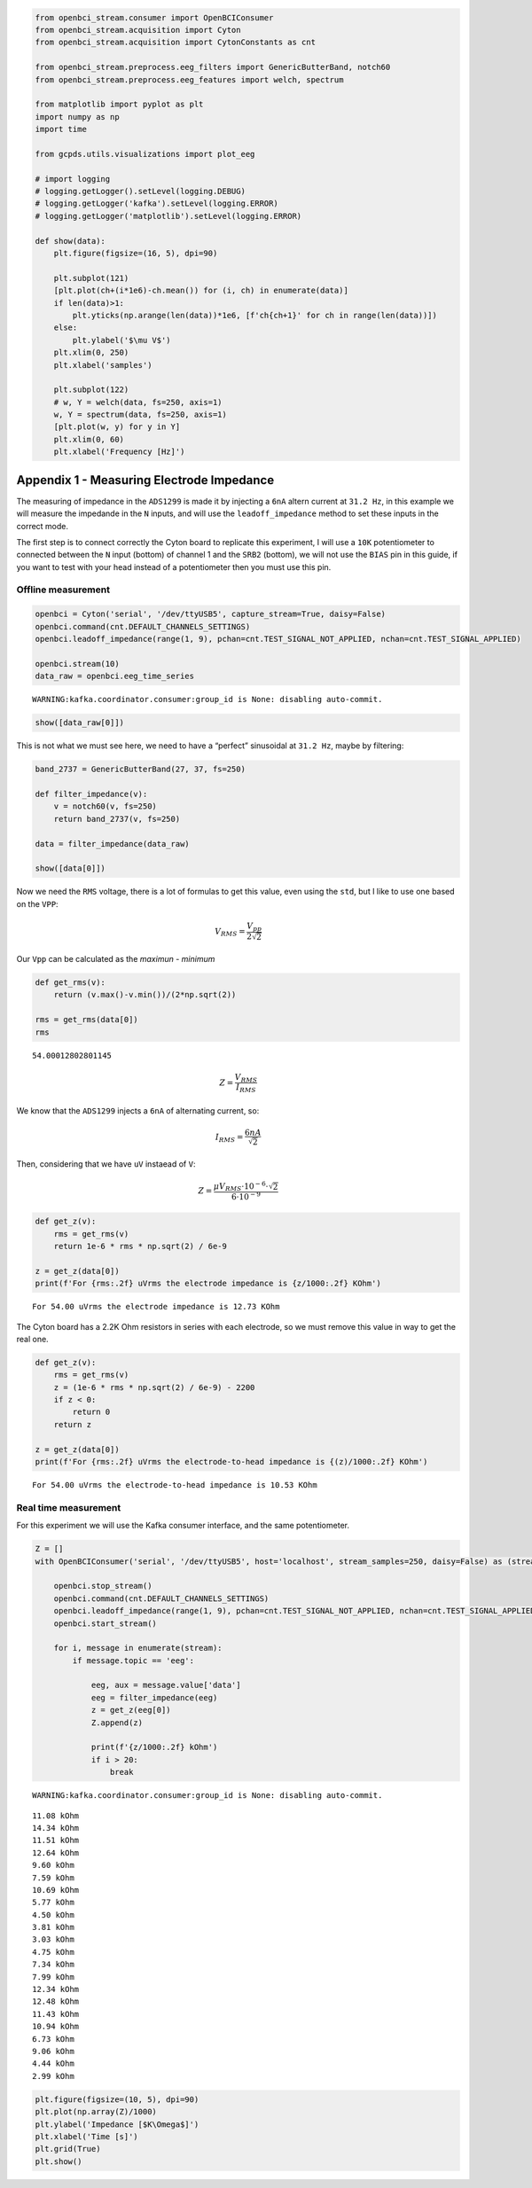 .. code:: ipython3

    from openbci_stream.consumer import OpenBCIConsumer
    from openbci_stream.acquisition import Cyton
    from openbci_stream.acquisition import CytonConstants as cnt
    
    from openbci_stream.preprocess.eeg_filters import GenericButterBand, notch60
    from openbci_stream.preprocess.eeg_features import welch, spectrum
    
    from matplotlib import pyplot as plt
    import numpy as np
    import time
    
    from gcpds.utils.visualizations import plot_eeg
    
    # import logging
    # logging.getLogger().setLevel(logging.DEBUG)
    # logging.getLogger('kafka').setLevel(logging.ERROR)
    # logging.getLogger('matplotlib').setLevel(logging.ERROR)
    
    def show(data):
        plt.figure(figsize=(16, 5), dpi=90)
    
        plt.subplot(121)
        [plt.plot(ch+(i*1e6)-ch.mean()) for (i, ch) in enumerate(data)]
        if len(data)>1:
            plt.yticks(np.arange(len(data))*1e6, [f'ch{ch+1}' for ch in range(len(data))])
        else:
            plt.ylabel('$\mu V$')
        plt.xlim(0, 250)
        plt.xlabel('samples')
    
        plt.subplot(122)
        # w, Y = welch(data, fs=250, axis=1)
        w, Y = spectrum(data, fs=250, axis=1)
        [plt.plot(w, y) for y in Y]
        plt.xlim(0, 60)
        plt.xlabel('Frequency [Hz]')

Appendix 1 - Measuring Electrode Impedance
==========================================

The measuring of impedance in the ``ADS1299`` is made it by injecting a
``6nA`` altern current at ``31.2 Hz``, in this example we will measure
the impedande in the ``N`` inputs, and will use the
``leadoff_impedance`` method to set these inputs in the correct mode.

The first step is to connect correctly the Cyton board to replicate this
experiment, I will use a ``10K`` potentiometer to connected between the
``N`` input (bottom) of channel 1 and the ``SRB2`` (bottom), we will not
use the ``BIAS`` pin in this guide, if you want to test with your head
instead of a potentiometer then you must use this pin.

Offline measurement
-------------------

.. code:: ipython3

    openbci = Cyton('serial', '/dev/ttyUSB5', capture_stream=True, daisy=False)
    openbci.command(cnt.DEFAULT_CHANNELS_SETTINGS)
    openbci.leadoff_impedance(range(1, 9), pchan=cnt.TEST_SIGNAL_NOT_APPLIED, nchan=cnt.TEST_SIGNAL_APPLIED)
    
    openbci.stream(10)
    data_raw = openbci.eeg_time_series


.. parsed-literal::

    WARNING:kafka.coordinator.consumer:group_id is None: disabling auto-commit.


.. code:: ipython3

    show([data_raw[0]])



.. image:: A2-electrodes_impedance_files/A2-electrodes_impedance_5_0.png


This is not what we must see here, we need to have a “perfect”
sinusoidal at ``31.2 Hz``, maybe by filtering:

.. code:: ipython3

    band_2737 = GenericButterBand(27, 37, fs=250)
    
    def filter_impedance(v):
        v = notch60(v, fs=250)
        return band_2737(v, fs=250)
    
    data = filter_impedance(data_raw)
        
    show([data[0]])



.. image:: A2-electrodes_impedance_files/A2-electrodes_impedance_7_0.png


Now we need the ``RMS`` voltage, there is a lot of formulas to get this
value, even using the ``std``, but I like to use one based on the
``VPP``:

.. math::


   V_{RMS}=\frac{V_{pp}}{2\sqrt{2}}

Our ``Vpp`` can be calculated as the *maximun* - *minimum*

.. code:: ipython3

    def get_rms(v):
        return (v.max()-v.min())/(2*np.sqrt(2))
    
    rms = get_rms(data[0])
    rms




.. parsed-literal::

    54.00012802801145



.. math::


   Z=\frac{V_{RMS}}{I_{RMS}}

We know that the ``ADS1299`` injects a ``6nA`` of alternating current,
so:

.. math::


   I_{RMS}=\frac{6nA}{\sqrt{2}}

Then, considering that we have ``uV`` instaead of ``V``:

.. math::


   Z=\frac{\mu V_{RMS}\cdot10^{-6}\cdot\sqrt{2}}{6\cdot10^{-9}}

.. code:: ipython3

    def get_z(v):
        rms = get_rms(v)
        return 1e-6 * rms * np.sqrt(2) / 6e-9
    
    z = get_z(data[0])
    print(f'For {rms:.2f} uVrms the electrode impedance is {z/1000:.2f} KOhm')


.. parsed-literal::

    For 54.00 uVrms the electrode impedance is 12.73 KOhm


The Cyton board has a 2.2K Ohm resistors in series with each electrode,
so we must remove this value in way to get the real one.

.. code:: ipython3

    def get_z(v):
        rms = get_rms(v)
        z = (1e-6 * rms * np.sqrt(2) / 6e-9) - 2200
        if z < 0:
            return 0
        return z
    
    z = get_z(data[0])
    print(f'For {rms:.2f} uVrms the electrode-to-head impedance is {(z)/1000:.2f} KOhm')


.. parsed-literal::

    For 54.00 uVrms the electrode-to-head impedance is 10.53 KOhm


Real time measurement
---------------------

For this experiment we will use the Kafka consumer interface, and the
same potentiometer.

.. code:: ipython3

    Z = []
    with OpenBCIConsumer('serial', '/dev/ttyUSB5', host='localhost', stream_samples=250, daisy=False) as (stream, openbci):
        
        openbci.stop_stream()
        openbci.command(cnt.DEFAULT_CHANNELS_SETTINGS)
        openbci.leadoff_impedance(range(1, 9), pchan=cnt.TEST_SIGNAL_NOT_APPLIED, nchan=cnt.TEST_SIGNAL_APPLIED)
        openbci.start_stream()
        
        for i, message in enumerate(stream):
            if message.topic == 'eeg':
            
                eeg, aux = message.value['data']
                eeg = filter_impedance(eeg)
                z = get_z(eeg[0])
                Z.append(z)
                
                print(f'{z/1000:.2f} kOhm')
                if i > 20:
                    break


.. parsed-literal::

    WARNING:kafka.coordinator.consumer:group_id is None: disabling auto-commit.


.. parsed-literal::

    11.08 kOhm
    14.34 kOhm
    11.51 kOhm
    12.64 kOhm
    9.60 kOhm
    7.59 kOhm
    10.69 kOhm
    5.77 kOhm
    4.50 kOhm
    3.81 kOhm
    3.03 kOhm
    4.75 kOhm
    7.34 kOhm
    7.99 kOhm
    12.34 kOhm
    12.48 kOhm
    11.43 kOhm
    10.94 kOhm
    6.73 kOhm
    9.06 kOhm
    4.44 kOhm
    2.99 kOhm


.. code:: ipython3

    plt.figure(figsize=(10, 5), dpi=90)
    plt.plot(np.array(Z)/1000)
    plt.ylabel('Impedance [$K\Omega$]')
    plt.xlabel('Time [s]')
    plt.grid(True)
    plt.show()



.. image:: A2-electrodes_impedance_files/A2-electrodes_impedance_17_0.png

